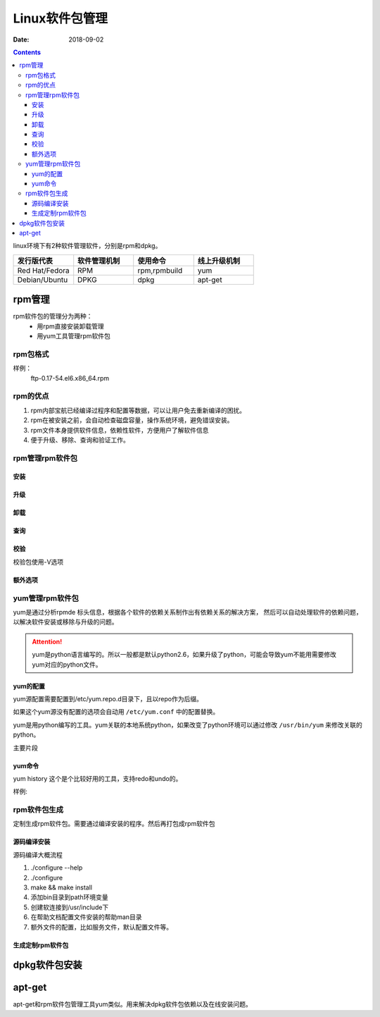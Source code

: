 
==============================================
Linux软件包管理
==============================================


:Date: 2018-09-02

.. contents::

linux环境下有2种软件管理软件，分别是rpm和dpkg。 

.. csv-table:: 
   :header: "发行版代表","软件管理机制","使用命令","线上升级机制"
   :widths: 30,30,30,30

   "Red Hat/Fedora","RPM","rpm,rpmbuild","yum"
   "Debian/Ubuntu","DPKG","dpkg","apt-get"

rpm管理
==============================================

rpm软件包的管理分为两种：
    - 用rpm直接安装卸载管理
    - 用yum工具管理rpm软件包

rpm包格式
----------------------------------------------

样例：
    ftp-0.17-54.el6.x86_64.rpm

.. table::  **样例详解**
    :align: center

    ==========  ============================================================
    ftp             软件名称
    ==========  ============================================================
    0.17            软件版本
    ==========  ============================================================
    54              编译次数
    ==========  ============================================================
    el6             红帽企业6
    ==========  ============================================================
    x86_64          适合的硬件平台，有i386,i586,i686,x_86_6,noarch
    ==========  ============================================================
    .rpm            rpm的扩展名
    ==========  ============================================================

rpm的优点
----------------------------------------------

1. rpm内部宝航已经编译过程序和配置等数据，可以让用户免去重新编译的困扰。
#. rpm在被安装之前，会自动检查磁盘容量，操作系统环境，避免错误安装。
#. rpm文件本身提供软件信息，依赖性软件，方便用户了解软件信息
#. 便于升级、移除、查询和验证工作。

rpm管理rpm软件包
----------------------------------------------

安装
..............................................


.. table::  **安装相关的选项**
    :align: center

    ==============  ============================================================
    -h              以#来表示安装的进度
    ==============  ============================================================
    -v              显示安装过程的详细信息
    ==============  ============================================================
    -vvv            显示更详细的信息
    ==============  ============================================================
    --test          不执行真正的安装，只是测试下
    ==============  ============================================================
    --nodeps        只卸载指定软件包，不卸载依赖的软件包，忽略软件依赖关系
    ==============  ============================================================
    --replacepkgs   覆盖安装
    ==============  ============================================================
    --force         强制安装
    ==============  ============================================================


升级
..............................................


.. table::  **升级相关的选项**
    :align: center

    ==============  ============================================================
    --oldpackage    降级到旧版本
    ==============  ============================================================
    -U              升级或者安装
    ==============  ============================================================
    -F              升级
    ==============  ============================================================



卸载
..............................................


.. table::  **卸载相关的选项**
    :align: center

    ==============  ============================================================
    -e              卸载
    ==============  ============================================================
    --nodeps        只卸载指定软件包，不卸载依赖的软件包，忽略软件依赖关系
    ==============  ============================================================
    --allmatches    如果一个安装包安装多个版本，就都卸载
    ==============  ============================================================



查询
..............................................


.. table::  **查询相关选项**
    :align: center

    ==============  ==========================================================================
    -q              查询
    ==============  ==========================================================================
    -a              所有包
    ==============  ==========================================================================
    -f              查询文件有那个包安装的
    ==============  ==========================================================================
    -i              查询安装的包信息
    ==============  ==========================================================================
    -l              列出包安装提供的文件列表
    ==============  ==========================================================================
    -c              列出安装的配置文件
    ==============  ==========================================================================
    -d              列出安装的帮助文档信息
    ==============  ==========================================================================
    --changlog      列出版本变化信息
    ==============  ==========================================================================
    --provides      列出包提供的能力，能使用的命令
    ==============  ==========================================================================
    --requires      查询包依赖于那个包
    ==============  ==========================================================================
    --scripts       查询包安装前和安装后脚本，preinstall,preuninstall,postinstall,postuninstall
    ==============  ==========================================================================




校验
..............................................

校验包使用-V选项

.. table::
    :align: center

    =============== ==========================================================================
    S size          文件大小被修改了
    =============== ==========================================================================
    M mode          文件的类型或者属性被修改了
    =============== ==========================================================================
    5 md5           文件的指纹信息不同了
    =============== ==========================================================================
    D device        文件的主设备号变了
    =============== ==========================================================================
    L link          文件link路径变化了
    =============== ==========================================================================
    U user          所有者变了
    =============== ==========================================================================
    G group         所属组变了
    =============== ==========================================================================
    T time          创建时间变了
    =============== ==========================================================================
    P capabilities  提供能力变化
    =============== ==========================================================================





额外选项
..............................................

.. table::
    :align: center

    =============== ==========================================================================
    -K                  验证包
    =============== ==========================================================================
    --nosignature       不检查包来源合法性
    =============== ==========================================================================
    --nodigest          不检查完整性
    =============== ==========================================================================
    --initdb            初始化数据库
    =============== ==========================================================================
    --rebuliddb         重建数据库
    =============== ==========================================================================

yum管理rpm软件包
----------------------------------------------

yum是通过分析rpmde 标头信息，根据各个软件的依赖关系制作出有依赖关系的解决方案，
然后可以自动处理软件的依赖问题，以解决软件安装或移除与升级的问题。

.. attention::
    yum是python语言编写的。所以一般都是默认python2.6，如果升级了python，可能会导致yum不能用需要修改yum对应的python文件。


yum的配置
..............................................

yum源配置需要配置到/etc/yum.repo.d目录下，且以repo作为后缀。

如果这个yum源没有配置的选项会自动用 ``/etc/yum.conf`` 中的配置替换。

yum是用python编写的工具。yum关联的本地系统python，如果改变了python环境可以通过修改 ``/usr/bin/yum``
来修改关联的python。

主要片段

.. table::
    :align: center

    =============== ==========================================================================
    [repoid]        仓库名字，全局唯一的
    =============== ==========================================================================
    name            仓库名字
    =============== ==========================================================================
    url             仓库的地址，支持ftp,http,file三种协议
    =============== ==========================================================================
    enabled         是否启用
    =============== ==========================================================================
    gpgcheck        是否包校验
    =============== ==========================================================================
    gpgkey          gpgkey文件路径
    =============== ==========================================================================
    cachedir=/var   yum安装的软件包在本地的缓存路径：/var/cache/yum/$basearch/$releasever
    =============== ==========================================================================
    keepcache=1     是否保留yun安装过的软件包。1是报错，0是不保存。默认不保存。
    =============== ==========================================================================
    cost            代价，默认1000，越小越优先
    =============== ==========================================================================
    
yum命令
..............................................

.. table::
    :align: center

    =============== =================== =======================================================
    **子命令**              **功能**                **样例**
    =============== =================== =======================================================
    install             安装包            yum install tree
    =============== =================== =======================================================
    update              更新包            yum update tree
    =============== =================== =======================================================
    downgrade           降级              yum downgrade tree
    =============== =================== =======================================================
    check-update        检查那些升级可用   yum check\-update
    =============== =================== =======================================================
    remove              移除包            yum remove tree
    =============== =================== =======================================================
    list                列出包            yum list all |grep tree
    =============== =================== =======================================================
    info                查看包详细信息     yum info tree
    =============== =================== =======================================================
    provides            查看包提供信息     yum provides tree
    =============== =================== =======================================================
    clean               清空特定缓存       yum clean all
    =============== =================== =======================================================
    makecache           制作缓存           yum makecache
    =============== =================== =======================================================
    groupinstall        包组安装           yum groupinstall development tools
    =============== =================== =======================================================
    grouplist           包组列表           yum grouplist development tools
    =============== =================== =======================================================
    groupremove         包组卸载           yum groupremvoe development tools
    =============== =================== =======================================================
    groupinfo           包组详细信息        yum groupinfo development tools
    =============== =================== =======================================================
    search              搜索相关包          yum search top
    =============== =================== =======================================================
    localinstall        本地安装            yum localinstall tree*.rpm
    =============== =================== =======================================================
    reinstall           重新安装包          yum reinstall tree \-f
    =============== =================== =======================================================
    deplist             查看包依赖列表      yum deplist tree
    =============== =================== =======================================================
    repolist            查看仓库列表        yum repolist
    =============== =================== =======================================================
    history             安装历史            yum histrory
    =============== =================== =======================================================


yum history 这个是个比较好用的工具，支持redo和undo的。 

样例:

.. code-block:: bash
    :linenos:

    [root@zzjlogin backup]# yum history 
    Loaded plugins: fastestmirror
    ID     | Command line             | Date and time    | Action(s)      | Altered
    -------------------------------------------------------------------------------
        39 | install mdadm            | 2018-02-10 17:34 | Install        |    2   
        38 | install MariaDB-server M | 2018-02-08 18:55 | I, O           |    5 EE
        37 | remove mysql             | 2018-02-08 18:50 | Erase          |    2 EE
        36 | install mariadb-server   | 2018-02-06 15:38 | Install        |    4   
        35 | install libsemanage-pyth | 2018-02-06 14:47 | Install        |    1   
        34 | install libselinux-stati | 2018-02-06 14:45 | Install        |    4   
        33 | install cifs-utils       | 2018-02-06 10:14 | Install        |    1   
        32 | install samba-client     | 2018-02-06 09:39 | Install        |    3   
        31 | install samba            | 2018-02-06 09:37 | Install        |   14   
        30 | install nfs-utils        | 2018-02-04 18:18 | Install        |   16   
        29 | install bind bind-utils  | 2018-01-21 03:10 | Install        |    1   
        28 | remove bind              | 2018-01-21 01:42 | Erase          |    1 EE
        27 | install psmisc           | 2018-01-20 13:29 | Install        |    1   
        26 | install wget             | 2018-01-20 11:12 | Install        |    1   
        25 | remove Maria*            | 2018-01-20 10:59 | Erase          |    6 EE
        24 | install mariadb-server   | 2018-01-20 10:22 | Install        |    2   
        23 | remove MariaDB-server Ma | 2018-01-20 09:47 | Erase          |    2   
        22 | install MariaDB-server M | 2018-01-20 09:32 | I, O           |   10 EE
        21 | reinstall mariadb-server | 2018-01-19 16:53 | Reinstall      |    2   
        20 | install mariadb-server   | 2018-01-19 16:51 | Install        |   10   
    history list
    [root@zzjlogin backup]# yum history undo 39 

rpm软件包生成
----------------------------------------------

定制生成rpm软件包。需要通过编译安装的程序。然后再打包成rpm软件包

源码编译安装
..............................................

源码编译大概流程

#. ./configure --help 
#. ./configure 
#. make && make install
#. 添加bin目录到path环境变量
#. 创建软连接到/usr/include下
#. 在帮助文档配置文件安装的帮助man目录
#. 额外文件的配置，比如服务文件，默认配置文件等。

生成定制rpm软件包
..............................................




dpkg软件包安装
==============================================



apt-get
==============================================

apt-get和rpm软件包管理工具yum类似。用来解决dpkg软件包依赖以及在线安装问题。



